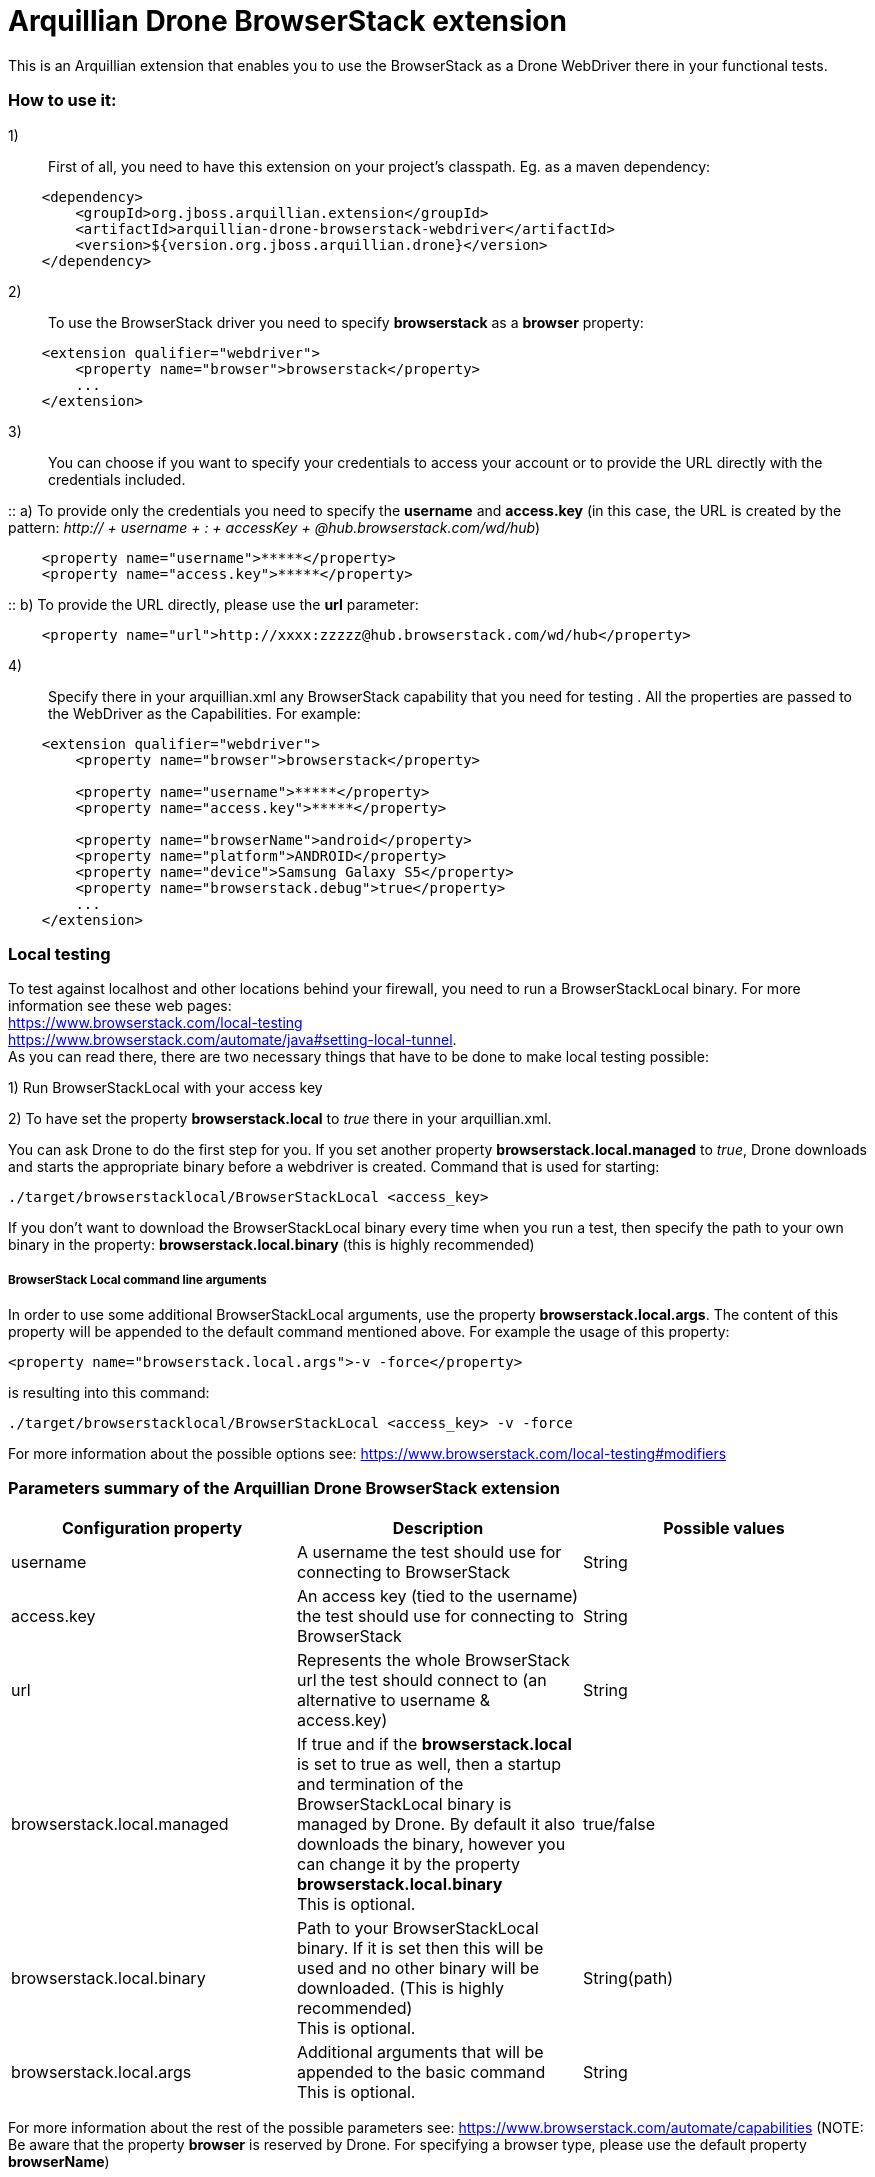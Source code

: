 = Arquillian Drone BrowserStack extension
This is an Arquillian extension that enables you to use the BrowserStack as a Drone WebDriver there in your functional tests.

=== How to use it:

1):: First of all, you need to have this extension on your project's classpath. Eg. as a maven dependency:
[source,xml]
----
    <dependency>
        <groupId>org.jboss.arquillian.extension</groupId>
        <artifactId>arquillian-drone-browserstack-webdriver</artifactId>
        <version>${version.org.jboss.arquillian.drone}</version>
    </dependency>
----

2):: To use the BrowserStack driver you need to specify *browserstack* as a *browser* property:
[source,xml]
----
    <extension qualifier="webdriver">
        <property name="browser">browserstack</property>
        ...
    </extension>
----

3):: You can choose if you want to specify your credentials to access your account or to provide the URL directly with the credentials included.

::    a) To provide only the credentials you need to specify the *username* and *access.key* (in this case, the URL is created by the pattern: _http:// + username + : + accessKey + @hub.browserstack.com/wd/hub_)
[source,xml]
----
    <property name="username">*****</property>
    <property name="access.key">*****</property>
----

::    b) To provide the URL directly, please use the *url* parameter:
[source,xml]
----
    <property name="url">http://xxxx:zzzzz@hub.browserstack.com/wd/hub</property>
----

4):: Specify there in your arquillian.xml any BrowserStack capability that you need for testing . All the properties are passed to the WebDriver as the Capabilities. For example:
[source,xml]
----
    <extension qualifier="webdriver">
        <property name="browser">browserstack</property>

        <property name="username">*****</property>
        <property name="access.key">*****</property>

        <property name="browserName">android</property>
        <property name="platform">ANDROID</property>
        <property name="device">Samsung Galaxy S5</property>
        <property name="browserstack.debug">true</property>
        ...
    </extension>
----

=== Local testing
To test against localhost and other locations behind your firewall, you need to run a BrowserStackLocal binary. For more information see these web pages:
{nbsp} +
https://www.browserstack.com/local-testing
{nbsp} +
https://www.browserstack.com/automate/java#setting-local-tunnel.
{nbsp} +
As you can read there, there are two necessary things that have to be done to make local testing possible:

1) Run BrowserStackLocal with your access key

2) To have set the property *browserstack.local* to _true_ there in your arquillian.xml.

You can ask Drone to do the first step for you. If you set another property *browserstack.local.managed* to _true_, Drone downloads and starts the appropriate binary before a webdriver is created. Command that is used for starting:

`./target/browserstacklocal/BrowserStackLocal <access_key>`

If you don't want to download the BrowserStackLocal binary every time when you run a test, then specify the path to your own binary in the property: *browserstack.local.binary* (this is highly recommended)

===== BrowserStack Local command line arguments

In order to use some additional BrowserStackLocal arguments, use the property *browserstack.local.args*. The content of this property will be appended to the default command mentioned above. For example the usage of this property:
[source,xml]
----
<property name="browserstack.local.args">-v -force</property>
----
is resulting into this command:

`./target/browserstacklocal/BrowserStackLocal <access_key> -v -force`

For more information about the possible options see: https://www.browserstack.com/local-testing#modifiers

=== Parameters summary of the Arquillian Drone BrowserStack extension

|===
|Configuration property |Description |Possible values

|username
|A username the test should use for connecting to BrowserStack
|String

|access.key
|An access key (tied to the username) the test should use for connecting to BrowserStack
|String

|url
|Represents the whole BrowserStack url the test should connect to (an alternative to username & access.key)
|String

|browserstack.local.managed
|If true and if the *browserstack.local* is set to true as well, then a startup and termination of the BrowserStackLocal binary is managed by Drone. By default it also downloads the binary, however you can change it by the property *browserstack.local.binary*
 {nbsp} +
 This is optional.
|true/false

|browserstack.local.binary
|Path to your BrowserStackLocal binary. If it is set then this will be used and no other binary will be downloaded. (This is highly recommended)
 {nbsp} +
 This is optional.
|String(path)

|browserstack.local.args
|Additional arguments that will be appended to the basic command
 {nbsp} +
 This is optional.
|String

|===

For more information about the rest of the possible parameters see: https://www.browserstack.com/automate/capabilities (NOTE: Be aware that the property *browser* is reserved by Drone. For specifying a browser type, please use the default property *browserName*)

[CAUTION]
====
In some cases, your test can fail with a DroneTimeoutException because the Drone creation request timed out after some time. The default timeout is 60 seconds, however, some time takes connecting to the BrowserStack and the initialization of the required platform and browser. Especially, the mobile emulator can take very long time to be initialized.
In these cases we recommend you to set some longer timeout, eg:
[source,xml]
----
<extension qualifier="drone">
   <property name="instantiationTimeoutInSeconds">240</property>
</extension>
----
====